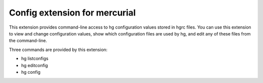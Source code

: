 Config extension for mercurial
******************************

This extension provides command-line access to hg configuration values stored
in hgrc files. You can use this extension to view and change configuration
values, show which configuration files are used by hg, and edit any of these
files from the command-line.

Three commands are provided by this extension:

- hg listconfigs
- hg editconfig
- hg config